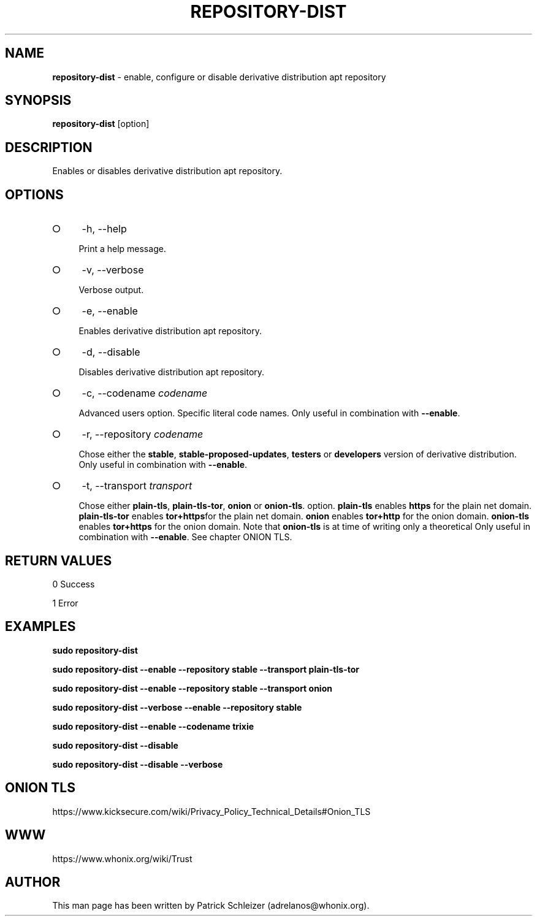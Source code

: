 .\" generated with Ronn-NG/v0.9.1
.\" http://github.com/apjanke/ronn-ng/tree/0.9.1
.TH "REPOSITORY\-DIST" "8" "January 2020" "repository-dist" "repository-dist Manual"
.SH "NAME"
\fBrepository\-dist\fR \- enable, configure or disable derivative distribution apt repository
.SH "SYNOPSIS"
\fBrepository\-dist\fR [option]
.SH "DESCRIPTION"
Enables or disables derivative distribution apt repository\.
.SH "OPTIONS"
.IP "\[ci]" 4
\-h, \-\-help
.IP
Print a help message\.
.IP "\[ci]" 4
\-v, \-\-verbose
.IP
Verbose output\.
.IP "\[ci]" 4
\-e, \-\-enable
.IP
Enables derivative distribution apt repository\.
.IP "\[ci]" 4
\-d, \-\-disable
.IP
Disables derivative distribution apt repository\.
.IP "\[ci]" 4
\-c, \-\-codename \fIcodename\fR
.IP
Advanced users option\. Specific literal code names\. Only useful in combination with \fB\-\-enable\fR\.
.IP "\[ci]" 4
\-r, \-\-repository \fIcodename\fR
.IP
Chose either the \fBstable\fR, \fBstable\-proposed\-updates\fR, \fBtesters\fR or \fBdevelopers\fR version of derivative distribution\. Only useful in combination with \fB\-\-enable\fR\.
.IP "\[ci]" 4
\-t, \-\-transport \fItransport\fR
.IP
Chose either \fBplain\-tls\fR, \fBplain\-tls\-tor\fR, \fBonion\fR or \fBonion\-tls\fR\. option\. \fBplain\-tls\fR enables \fBhttps\fR for the plain net domain\. \fBplain\-tls\-tor\fR enables \fBtor+https\fRfor the plain net domain\. \fBonion\fR enables \fBtor+http\fR for the onion domain\. \fBonion\-tls\fR enables \fBtor+https\fR for the onion domain\. Note that \fBonion\-tls\fR is at time of writing only a theoretical Only useful in combination with \fB\-\-enable\fR\. See chapter ONION TLS\.
.IP "" 0
.SH "RETURN VALUES"
0 Success
.P
1 Error
.SH "EXAMPLES"
\fBsudo repository\-dist\fR
.P
\fBsudo repository\-dist \-\-enable \-\-repository stable \-\-transport plain\-tls\-tor\fR
.P
\fBsudo repository\-dist \-\-enable \-\-repository stable \-\-transport onion\fR
.P
\fBsudo repository\-dist \-\-verbose \-\-enable \-\-repository stable\fR
.P
\fBsudo repository\-dist \-\-enable \-\-codename trixie\fR
.P
\fBsudo repository\-dist \-\-disable\fR
.P
\fBsudo repository\-dist \-\-disable \-\-verbose\fR
.SH "ONION TLS"
https://www\.kicksecure\.com/wiki/Privacy_Policy_Technical_Details#Onion_TLS
.SH "WWW"
https://www\.whonix\.org/wiki/Trust
.SH "AUTHOR"
This man page has been written by Patrick Schleizer (adrelanos@whonix\.org)\.
